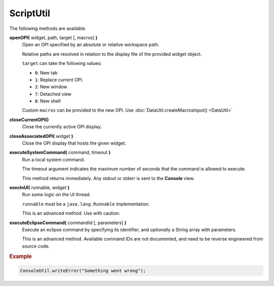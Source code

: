 ScriptUtil
==========

The following methods are available.

**openOPI(** widget, path, target [, macros] **)**
    Open an OPI specified by an absolute or relative
    workspace path.

    Relative paths are resolved in relation to the
    display file of the provided widget object.

    ``target`` can take the following values:

    * ``0``: New tab
    * ``1``: Replace current OPI.
    * ``2``: New window
    * ``7``: Detached view
    * ``8``: New shell

    Custom ``macros`` can be provided to the new OPI.
    Use :doc:`DataUtil.createMacrosInput() <DataUtil>`

**closeCurrentOPI()**
    Close the currently active OPI display.

**closeAssociatedOPI(** widget **)**
    Close the OPI display that hosts the given widget.

**executeSystemCommand(** command, timeout **)**
    Run a local system command.

    The timeout argument indicates the maximum number of seconds
    that the command is allowed to execute.

    This method returns immediately. Any stdout or stderr
    is sent to the **Console** view.

**execInUI(** runnable, widget **)**
    Run some logic on the UI thread.

    ``runnable`` must be a ``java.lang.Runnable`` implementation.

    This is an advanced method. Use with caution.

**executeEclipseCommand(** commandId [, parameters] **)**
    Execute an eclipse command by specifying its identifier,
    and optionally a String array with parameters.

    This is an advanced method. Available command IDs are not
    documented, and need to be reverse engineered from source
    code.


.. rubric:: Example

.. code-block:: javascript

    ConsoleUtil.writeError("Something went wrong");
